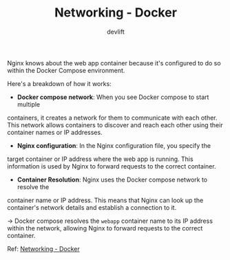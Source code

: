 #+TITLE: Networking - Docker
#+AUTHOR: devlift

Nginx knows about the web app container because it's configured to do so
within the Docker Compose environment.

Here's a breakdown of how it works:
- *Docker compose network*: When you see Docker compose to start multiple
containers, it creates a network for them to communicate with each other. This
network allows containers to discover and reach each other using their
container names or IP addresses.
- *Nginx configuration*: In the Nginx configuration file, you specify the
target container or IP address where the web app is running. This information
is used by Nginx to forward requests to the correct container.
- *Container Resolution*: Nginx uses the Docker compose network to resolve the
container name or IP address. This means that Nginx can look up the
container's network details and establish a connection to it.

\to Docker compose resolves the ~webapp~ container name to its IP address
within the network, allowing Nginx to forward requests to the correct
container.

Ref: [[https://docs.docker.com/engine/network/][Networking - Docker]]
